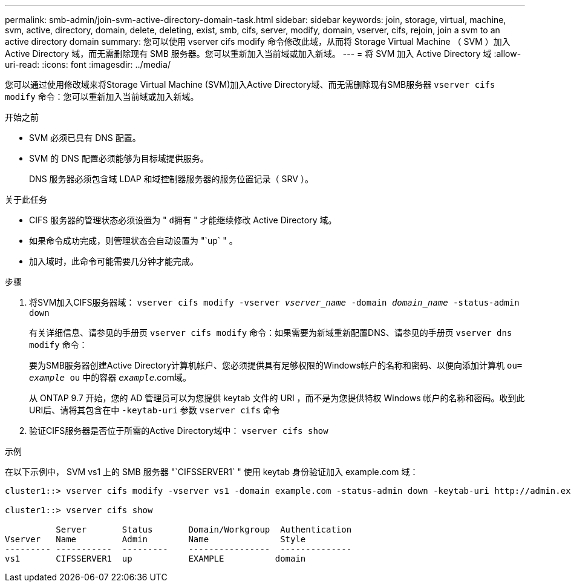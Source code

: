 ---
permalink: smb-admin/join-svm-active-directory-domain-task.html 
sidebar: sidebar 
keywords: join, storage, virtual, machine, svm, active, directory, domain, delete, deleting, exist, smb, cifs, server, modify, domain, vserver, cifs, rejoin, join a svm to an active directory domain 
summary: 您可以使用 vserver cifs modify 命令修改此域，从而将 Storage Virtual Machine （ SVM ）加入 Active Directory 域，而无需删除现有 SMB 服务器。您可以重新加入当前域或加入新域。 
---
= 将 SVM 加入 Active Directory 域
:allow-uri-read: 
:icons: font
:imagesdir: ../media/


[role="lead"]
您可以通过使用修改域来将Storage Virtual Machine (SVM)加入Active Directory域、而无需删除现有SMB服务器 `vserver cifs modify` 命令：您可以重新加入当前域或加入新域。

.开始之前
* SVM 必须已具有 DNS 配置。
* SVM 的 DNS 配置必须能够为目标域提供服务。
+
DNS 服务器必须包含域 LDAP 和域控制器服务器的服务位置记录（ SRV ）。



.关于此任务
* CIFS 服务器的管理状态必须设置为 " `d拥有` " 才能继续修改 Active Directory 域。
* 如果命令成功完成，则管理状态会自动设置为 "`up` " 。
* 加入域时，此命令可能需要几分钟才能完成。


.步骤
. 将SVM加入CIFS服务器域： `vserver cifs modify -vserver _vserver_name_ -domain _domain_name_ -status-admin down`
+
有关详细信息、请参见的手册页 `vserver cifs modify` 命令：如果需要为新域重新配置DNS、请参见的手册页 `vserver dns modify` 命令：

+
要为SMB服务器创建Active Directory计算机帐户、您必须提供具有足够权限的Windows帐户的名称和密码、以便向添加计算机 `ou= _example_ ou` 中的容器 `_example_`.com域。

+
从 ONTAP 9.7 开始，您的 AD 管理员可以为您提供 keytab 文件的 URI ，而不是为您提供特权 Windows 帐户的名称和密码。收到此URI后、请将其包含在中 `-keytab-uri` 参数 `vserver cifs` 命令

. 验证CIFS服务器是否位于所需的Active Directory域中： `vserver cifs show`


.示例
在以下示例中， SVM vs1 上的 SMB 服务器 "`CIFSSERVER1` " 使用 keytab 身份验证加入 example.com 域：

[listing]
----

cluster1::> vserver cifs modify -vserver vs1 -domain example.com -status-admin down -keytab-uri http://admin.example.com/ontap1.keytab

cluster1::> vserver cifs show

          Server       Status       Domain/Workgroup  Authentication
Vserver   Name         Admin        Name              Style
--------- -----------  ---------    ----------------  --------------
vs1       CIFSSERVER1  up           EXAMPLE          domain
----
